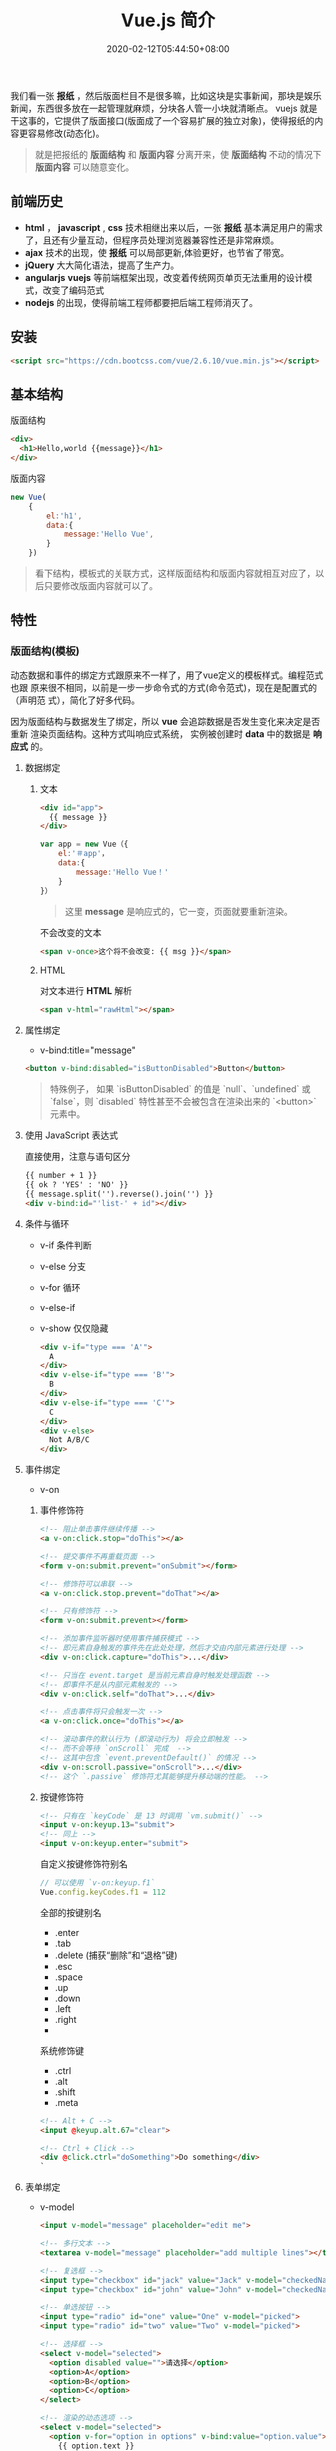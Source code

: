 #+TITLE: Vue.js 简介
#+DESCRIPTION: Vue 简介
#+TAGS[]: vuejs
#+CATEGORIES[]: 技术
#+DATE: 2020-02-12T05:44:50+08:00

我们看一张 *报纸* ，然后版面栏目不是很多嘛，比如这块是实事新闻，那块是娱乐新闻，东西很多放在一起管理就麻烦，分块各人管一小块就清晰点。   
vuejs 就是干这事的，它提供了版面接口(版面成了一个容易扩展的独立对象)，使得报纸的内容更容易修改(动态化)。

#+begin_quote
就是把报纸的 *版面结构* 和 *版面内容* 分离开来，使 *版面结构*  不动的情况下  *版面内容*  可以随意变化。
#+end_quote
# more  
** 前端历史
   - *html* ， *javascript* , *css* 技术相继出来以后，一张 *报纸* 基本满足用户的需求了，且还有少量互动，但程序员处理浏览器兼容性还是非常麻烦。
   - *ajax* 技术的出现，使 *报纸* 可以局部更新,体验更好，也节省了带宽。
   - *jQuery* 大大简化语法，提高了生产力。
   - *angularjs* *vuejs*  等前端框架出现，改变着传统网页单页无法重用的设计模式，改变了编码范式
   - *nodejs* 的出现，使得前端工程师都要把后端工程师消灭了。
 
** 安装
   #+begin_src html
     <script src="https://cdn.bootcss.com/vue/2.6.10/vue.min.js"></script>
   #+end_src
  
** 基本结构 
   版面结构
   #+begin_src html
     <div>
       <h1>Hello,world {{message}}</h1>
     </div>
   #+end_src

   版面内容
   #+begin_src js
     new Vue(
         {
             el:'h1', 
             data:{
                 message:'Hello Vue', 
             }
         })
   #+end_src

   #+begin_quote
   看下结构，模板式的关联方式，这样版面结构和版面内容就相互对应了，以后只要修改版面内容就可以了。
   #+end_quote
   
** 特性    
*** 版面结构(模板)
    动态数据和事件的绑定方式跟原来不一样了，用了vue定义的模板样式。编程范式也跟
    原来很不相同，以前是一步一步命令式的方式(命令范式)，现在是配置式的（声明范
    式），简化了好多代码。
    
    因为版面结构与数据发生了绑定，所以 *vue* 会追踪数据是否发生变化来决定是否重新
    渲染页面结构。这种方式叫响应式系统， 实例被创建时 *data* 中的数据是 *响应式*
    的。
**** 数据绑定
***** 文本 
      #+begin_src html
        <div id="app">
          {{ message }}
        </div>
      #+end_src

      #+begin_src javascript
        var app = new Vue（{ 
            el:'＃app'，
            data:{ 
                message:'Hello Vue！'
            } 
        }）
      #+end_src
      #+begin_quote
      这里 *message* 是响应式的，它一变，页面就要重新渲染。
      #+end_quote
      
      不会改变的文本
      #+begin_src html
        <span v-once>这个将不会改变: {{ msg }}</span>
      #+end_src
***** HTML
      对文本进行 *HTML* 解析
      #+begin_src html
        <span v-html="rawHtml"></span>
      #+end_src

**** 属性绑定
     - v-bind:title="message"

     #+begin_src html
       <button v-bind:disabled="isButtonDisabled">Button</button>
     #+end_src

     #+begin_quote
     特殊例子， 如果 `isButtonDisabled` 的值是 `null`、`undefined` 或 `false`，则 `disabled` 特性甚至不会被包含在渲染出来的 `<button>` 元素中。
     #+end_quote

**** 使用 JavaScript 表达式
     直接使用，注意与语句区分
     #+begin_src html
       {{ number + 1 }}
       {{ ok ? 'YES' : 'NO' }}
       {{ message.split('').reverse().join('') }}
       <div v-bind:id="'list-' + id"></div>
     #+end_src
**** 条件与循环
     - v-if 条件判断
     - v-else 分支
     - v-for 循环
     - v-else-if
     - v-show 仅仅隐藏

       #+begin_src html
         <div v-if="type === 'A'">
           A
         </div>
         <div v-else-if="type === 'B'">
           B
         </div>
         <div v-else-if="type === 'C'">
           C
         </div>
         <div v-else>
           Not A/B/C
         </div>

       #+end_src

**** 事件绑定
     - v-on
    
***** 事件修饰符
      #+begin_src html
        <!-- 阻止单击事件继续传播 -->
        <a v-on:click.stop="doThis"></a>

        <!-- 提交事件不再重载页面 -->
        <form v-on:submit.prevent="onSubmit"></form>

        <!-- 修饰符可以串联 -->
        <a v-on:click.stop.prevent="doThat"></a>

        <!-- 只有修饰符 -->
        <form v-on:submit.prevent></form>

        <!-- 添加事件监听器时使用事件捕获模式 -->
        <!-- 即元素自身触发的事件先在此处处理，然后才交由内部元素进行处理 -->
        <div v-on:click.capture="doThis">...</div>

        <!-- 只当在 event.target 是当前元素自身时触发处理函数 -->
        <!-- 即事件不是从内部元素触发的 -->
        <div v-on:click.self="doThat">...</div>

        <!-- 点击事件将只会触发一次 -->
        <a v-on:click.once="doThis"></a>

        <!-- 滚动事件的默认行为 (即滚动行为) 将会立即触发 -->
        <!-- 而不会等待 `onScroll` 完成  -->
        <!-- 这其中包含 `event.preventDefault()` 的情况 -->
        <div v-on:scroll.passive="onScroll">...</div>
        <!-- 这个 `.passive` 修饰符尤其能够提升移动端的性能。 -->

      #+end_src
       
***** 按键修饰符
      #+begin_src html
        <!-- 只有在 `keyCode` 是 13 时调用 `vm.submit()` -->
        <input v-on:keyup.13="submit">
        <!-- 同上 -->
        <input v-on:keyup.enter="submit">

      #+end_src

      自定义按键修饰符别名 
      #+begin_src js
        // 可以使用 `v-on:keyup.f1`
        Vue.config.keyCodes.f1 = 112
      #+end_src

      全部的按键别名
      - .enter
      - .tab
      - .delete (捕获“删除”和“退格”键)
      - .esc
      - .space
      - .up
      - .down
      - .left
      - .right
      - 

      系统修饰键
      - .ctrl
      - .alt
      - .shift
      - .meta

      #+begin_src html
        <!-- Alt + C -->
        <input @keyup.alt.67="clear">

        <!-- Ctrl + Click -->
        <div @click.ctrl="doSomething">Do something</div>
        `
      #+end_src
**** 表单绑定 
     - v-model

       #+begin_src html
         <input v-model="message" placeholder="edit me">

         <!-- 多行文本 -->
         <textarea v-model="message" placeholder="add multiple lines"></textarea>

         <!-- 复选框 -->
         <input type="checkbox" id="jack" value="Jack" v-model="checkedNames">
         <input type="checkbox" id="john" value="John" v-model="checkedNames">

         <!-- 单选按钮 -->
         <input type="radio" id="one" value="One" v-model="picked">
         <input type="radio" id="two" value="Two" v-model="picked">

         <!-- 选择框 -->
         <select v-model="selected">
           <option disabled value="">请选择</option>
           <option>A</option>
           <option>B</option>
           <option>C</option>
         </select>

         <!-- 渲染的动态选项 -->
         <select v-model="selected">
           <option v-for="option in options" v-bind:value="option.value">
             {{ option.text }}
           </option>
         </select>

         #+end_src
***** 值绑定 

      #+begin_src html
        <input
          type="checkbox"
          v-model="toggle"
          true-value="yes"
          false-value="no"
          >

      #+end_src
**** 冻结绑定
     - Object.freeze(obj)
**** 缩写
     - v-bind 缩写  :
     - v-on 缩写 @
**** 计算属性
     对于需要修饰的内容 ，直接用模板处理会加重模板的清晰度，可以用计算属性维护 
     #+begin_src js
       computed: {
           // 计算属性的 getter
           reversedMessage: function () {
               // `this` 指向 vm 实例
               return this.message.split('').reverse().join('')
           }
       }
     #+end_src
**** 侦听器
     自己有特殊需求可以使用
     #+begin_src js
       watch: {
              // 如果  dataname 发生改变，这个函数就会运行
           dataname: function ( ){
           }
       },

  #+end_src
**** Class 与 Style 绑定
***** class 
      #+begin_src html
        <div class="static"
             v-bind:class="{ active: isActive, 'text-danger': hasError }">
        </div>
      #+end_src
     
      #+begin_src js
        data: {
            isActive: true,
            hasError: false
        }
      #+end_src

      结果渲染为
      #+begin_src html
        <div class="static active"></div>
      #+end_src

     或者 
     #+begin_src html
       <div v-bind:class="classObject"></div>
     #+end_src
    
 #+begin_src js
   data: {
       classObject: {
           active: true,
           'text-danger': false
       }
   }
 #+end_src
***** style
      #+begin_src html
      <div v-bind:style="styleObject"></div>
      #+end_src
      
      #+begin_src js
        data: {
            styleObject: {
                color: 'red',
                fontSize: '13px'
            }
        }
      #+end_src

*** 组件
    相当于自定义的标签，自己辛苦定义一个，当然要重复使用了啊
**** 定义组件 
     - Vue.component(tagName, options)

       #+begin_src js
         // 定义名为 todo-item 的新组件
         Vue.component('todo-item', {
             template: '<li>这是个待办项</li>'
         })
       #+end_src
**** 使用组件
     组件也是要配对的，和标签一样的用法
     #+begin_src html
       <ol>
         <!-- 创建一个 todo-item 组件的实例 -->
         <todo-item1 v-for="i in [1,2,3]"></todo-item>
       </ol>
     #+end_src
**** 定义局部组件
     #+begin_src js
       var Child = {
           template: '<div>A custom component!</div>'
       }

       new Vue({
           // ...
           components: {
               // <my-component> 将只在父组件模板中可用
               'my-component': Child
           }
       })

     #+end_src
**** 模板解析注意事项
     因为 Vue 的解析在 *DOM* 之后，所以对于像 `<ul>`、`<ol>`、`<table>`、
     `<select>` 这样的元素会有限制，这时要用到 *is* 特性
     
     错误的方法
     #+begin_src html
       <table>
         <my-row>...</my-row>
       </table>
     #+end_src
     正确的方法
     #+begin_src html
       <table>
         <tr is="my-row"></tr>
       </table>
     #+end_src
     
    - JavaScript 内联模板字符串
     - `.vue` 组件
     这两种方式就没有限制

**** data 必须是函数
     #+begin_src js -n
       Vue.component('buttonclicked', {
           props: [
               'initial_count'
           ],
           data() {
               return {
                   count: 0
               }
           },
           template: '<button v-on:click="onclick">Clicked {{ count }} times</button>',
           methods: {
               onclick() {
                   this.count += 1;
               }
           },
           mounted() {
               this.count = this.initial_count;
           }
       });
     #+end_src
     
*** 过渡效果
    Vue 在插入、更新或者移除 DOM 时，提供多种不同方式的应用过渡效果。 包括以下工具：

    #+begin_verse
    在 CSS 过渡和动画中自动应用 class
    可以配合使用第三方 CSS 动画库，如 Animate.css
    在过渡钩子函数中使用 JavaScript 直接操作 DOM
    可以配合使用第三方 JavaScript 动画库，如 Velocity.js.
    #+end_verse
*** 单文件组件
    为了更好地适应复杂的项目，Vue 支持以.vue 为扩展名的文件来定义一个完整组件，
    用以替代使用 Vue.component 注册组件的方式。开发者可以使用 Webpack 或
    Browserify 等构建工具来打包单文件组件。
*** 生命周期
    每个 Vue 实例在被创建时都要经过一系列的初始化过程——例如，需要设置数据监听、
    编译模板、将实例挂载到 DOM 并在数据变化时更新 DOM 等。同时在这个过程中也会运
    行一些叫做 *生命周期钩子* 的函数，这给了用户在不同阶段添加自己的代码的机会。

    - created 实例被创建后执行
    - mounted
    - updated
    - destroyed

